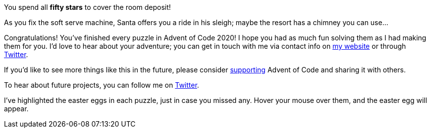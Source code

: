 :uri-eric-wastl: http://was.tl/
:uri-twitter: https://twitter.com/ericwastl
:uri-aoc-support-2020: https://adventofcode.com/2020/support

You spend all [yellow]*fifty stars* to cover the room deposit!

As you fix the soft serve machine, Santa offers you a ride in his sleigh; maybe the resort has a chimney you can use...

[red]
Congratulations!
You've finished every puzzle in Advent of Code 2020!
I hope you had as much fun solving them as I had making them for you.
I'd love to hear about your adventure; you can get in touch with me via contact info on {uri-eric-wastl}[my website]
or through {uri-twitter}[Twitter].

If you'd like to see more things like this in the future, please consider {uri-aoc-support-2020}[supporting]
Advent of Code and sharing it with others.

To hear about future projects, you can follow me on {uri-twitter}[Twitter].

I've highlighted the easter eggs in each puzzle, just in case you missed any.
Hover your mouse over them, and the easter egg will appear.